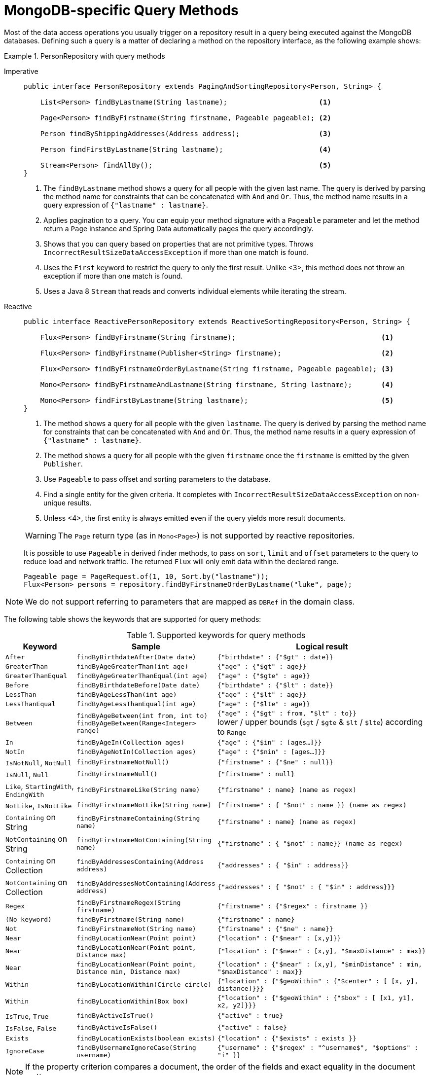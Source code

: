[[mongodb.repositories.queries]]
= MongoDB-specific Query Methods

Most of the data access operations you usually trigger on a repository result in a query being executed against the MongoDB databases.
Defining such a query is a matter of declaring a method on the repository interface, as the following example shows:

.PersonRepository with query methods
[tabs]
======
Imperative::
+
[source,java,indent=0,subs="verbatim,quotes",role="primary"]
----
public interface PersonRepository extends PagingAndSortingRepository<Person, String> {

    List<Person> findByLastname(String lastname);                      <1>

    Page<Person> findByFirstname(String firstname, Pageable pageable); <2>

    Person findByShippingAddresses(Address address);                   <3>

    Person findFirstByLastname(String lastname);                       <4>

    Stream<Person> findAllBy();                                        <5>
}
----
<1> The `findByLastname` method shows a query for all people with the given last name.
The query is derived by parsing the method name for constraints that can be concatenated with `And` and `Or`.
Thus, the method name results in a query expression of `{"lastname" : lastname}`.
<2> Applies pagination to a query.
You can equip your method signature with a `Pageable` parameter and let the method return a `Page` instance and Spring Data automatically pages the query accordingly.
<3> Shows that you can query based on properties that are not primitive types.
Throws `IncorrectResultSizeDataAccessException` if more than one match is found.
<4> Uses the `First` keyword to restrict the query to only the first result.
Unlike <3>, this method does not throw an exception if more than one match is found.
<5> Uses a Java 8 `Stream` that reads and converts individual elements while iterating the stream.

Reactive::
+
====
[source,java,indent=0,subs="verbatim,quotes",role="secondary"]
----
public interface ReactivePersonRepository extends ReactiveSortingRepository<Person, String> {

    Flux<Person> findByFirstname(String firstname);                                   <1>

    Flux<Person> findByFirstname(Publisher<String> firstname);                        <2>

    Flux<Person> findByFirstnameOrderByLastname(String firstname, Pageable pageable); <3>

    Mono<Person> findByFirstnameAndLastname(String firstname, String lastname);       <4>

    Mono<Person> findFirstByLastname(String lastname);                                <5>
}
----
<1> The method shows a query for all people with the given `lastname`. The query is derived by parsing the method name for constraints that can be concatenated with `And` and `Or`. Thus, the method name results in a query expression of `{"lastname" : lastname}`.
<2> The method shows a query for all people with the given `firstname` once the `firstname` is emitted by the given `Publisher`.
<3> Use `Pageable` to pass offset and sorting parameters to the database.
<4> Find a single entity for the given criteria. It completes with `IncorrectResultSizeDataAccessException` on non-unique results.
<5> Unless <4>, the first entity is always emitted even if the query yields more result documents.

WARNING: The `Page` return type (as in `Mono<Page>`) is not supported by reactive repositories.

It is possible to use `Pageable` in derived finder methods, to pass on `sort`, `limit` and `offset` parameters to the query to reduce load and network traffic.
The returned `Flux` will only emit data within the declared range.

[source,java]
----
Pageable page = PageRequest.of(1, 10, Sort.by("lastname"));
Flux<Person> persons = repository.findByFirstnameOrderByLastname("luke", page);
----
====
======

NOTE: We do not support referring to parameters that are mapped as `DBRef` in the domain class.

The following table shows the keywords that are supported for query methods:

[cols="1,2,3",options="header"]
.Supported keywords for query methods
|===
| Keyword
| Sample
| Logical result

| `After`
| `findByBirthdateAfter(Date date)`
| `{"birthdate" : {"$gt" : date}}`

| `GreaterThan`
| `findByAgeGreaterThan(int age)`
| `{"age" : {"$gt" : age}}`

| `GreaterThanEqual`
| `findByAgeGreaterThanEqual(int age)`
| `{"age" : {"$gte" : age}}`

| `Before`
| `findByBirthdateBefore(Date date)`
| `{"birthdate" : {"$lt" : date}}`

| `LessThan`
| `findByAgeLessThan(int age)`
| `{"age" : {"$lt" : age}}`

| `LessThanEqual`
| `findByAgeLessThanEqual(int age)`
| `{"age" : {"$lte" : age}}`

| `Between`
| `findByAgeBetween(int from, int to)` +
`findByAgeBetween(Range<Integer> range)`
| `{"age" : {"$gt" : from, "$lt" : to}}` +
lower / upper bounds (`$gt` / `$gte` & `$lt` / `$lte`) according to `Range`

| `In`
| `findByAgeIn(Collection ages)`
| `{"age" : {"$in" : [ages...]}}`

| `NotIn`
| `findByAgeNotIn(Collection ages)`
| `{"age" : {"$nin" : [ages...]}}`

| `IsNotNull`, `NotNull`
| `findByFirstnameNotNull()`
| `{"firstname" : {"$ne" : null}}`

| `IsNull`, `Null`
| `findByFirstnameNull()`
| `{"firstname" : null}`

| `Like`, `StartingWith`, `EndingWith`
| `findByFirstnameLike(String name)`
| `{"firstname" : name} (name as regex)`

| `NotLike`, `IsNotLike`
| `findByFirstnameNotLike(String name)`
| `{"firstname" : { "$not" : name }} (name as regex)`

| `Containing` on String
| `findByFirstnameContaining(String name)`
| `{"firstname" : name} (name as regex)`

| `NotContaining` on String
| `findByFirstnameNotContaining(String name)`
| `{"firstname" : { "$not" : name}} (name as regex)`

| `Containing` on Collection
| `findByAddressesContaining(Address address)`
| `{"addresses" : { "$in" : address}}`

| `NotContaining` on Collection
| `findByAddressesNotContaining(Address address)`
| `{"addresses" : { "$not" : { "$in" : address}}}`

| `Regex`
| `findByFirstnameRegex(String firstname)`
| `{"firstname" : {"$regex" : firstname }}`

| `(No keyword)`
| `findByFirstname(String name)`
| `{"firstname" : name}`

| `Not`
| `findByFirstnameNot(String name)`
| `{"firstname" : {"$ne" : name}}`

| `Near`
| `findByLocationNear(Point point)`
| `{"location" : {"$near" : [x,y]}}`

| `Near`
| `findByLocationNear(Point point, Distance max)`
| `{"location" : {"$near" : [x,y], "$maxDistance" : max}}`

| `Near`
| `findByLocationNear(Point point, Distance min, Distance max)`
| `{"location" : {"$near" : [x,y], "$minDistance" : min, "$maxDistance" : max}}`

| `Within`
| `findByLocationWithin(Circle circle)`
| `{"location" : {"$geoWithin" : {"$center" : [ [x, y], distance]}}}`

| `Within`
| `findByLocationWithin(Box box)`
| `{"location" : {"$geoWithin" : {"$box" : [ [x1, y1], x2, y2]}}}`

| `IsTrue`, `True`
| `findByActiveIsTrue()`
| `{"active" : true}`

| `IsFalse`,  `False`
| `findByActiveIsFalse()`
| `{"active" : false}`

| `Exists`
| `findByLocationExists(boolean exists)`
| `{"location" : {"$exists" : exists }}`

| `IgnoreCase`
| `findByUsernameIgnoreCase(String username)`
| `{"username" : {"$regex" : "^username$", "$options" : "i" }}`
|===

NOTE: If the property criterion compares a document, the order of the fields and exact equality in the document matters.

[[mongodb.repositories.queries.geo-spatial]]
== Geo-spatial Queries

As you saw in the preceding table of keywords, a few keywords trigger geo-spatial operations within a MongoDB query.
The `Near` keyword allows some further modification, as the next few examples show.

The following example shows how to define a `near` query that finds all persons with a given distance of a given point:

.Advanced `Near` queries
[tabs]
======
Imperative::
+
[source,java,indent=0,subs="verbatim,quotes",role="primary"]
----
public interface PersonRepository extends MongoRepository<Person, String> {

    // { 'location' : { '$near' : [point.x, point.y], '$maxDistance' : distance}}
    List<Person> findByLocationNear(Point location, Distance distance);
}
----

Reactive::
+
[source,java,indent=0,subs="verbatim,quotes",role="secondary"]
----
interface PersonRepository extends ReactiveMongoRepository<Person, String> {

    // { 'location' : { '$near' : [point.x, point.y], '$maxDistance' : distance}}
    Flux<Person> findByLocationNear(Point location, Distance distance);
}
----
======

Adding a `Distance` parameter to the query method allows restricting results to those within the given distance.
If the `Distance` was set up containing a `Metric`, we transparently use `$nearSphere` instead of `$code`, as the following example shows:

.Using `Distance` with `Metrics`
====
[source,java]
----
Point point = new Point(43.7, 48.8);
Distance distance = new Distance(200, Metrics.KILOMETERS);
… = repository.findByLocationNear(point, distance);
// {'location' : {'$nearSphere' : [43.7, 48.8], '$maxDistance' : 0.03135711885774796}}
----
====

NOTE: Reactive Geo-spatial repository queries support the domain type and `GeoResult<T>` results within a reactive wrapper type. `GeoPage` and `GeoResults` are not supported as they contradict the deferred result approach with pre-calculating the average distance. However, you can still pass in a `Pageable` argument to page results yourself.

Using a `Distance` with a `Metric` causes a `$nearSphere` (instead of a plain `$near`) clause to be added.
Beyond that, the actual distance gets calculated according to the `Metrics` used.

(Note that `Metric` does not refer to metric units of measure.
It could be miles rather than kilometers.
Rather, `metric` refers to the concept of a system of measurement, regardless of which system you use.)

NOTE: Using `@GeoSpatialIndexed(type = GeoSpatialIndexType.GEO_2DSPHERE)` on the target property forces usage of the `$nearSphere` operator.

[[geo-near-queries]]
=== Geo-near Queries

Spring Data MongoDb supports geo-near queries, as the following example shows:

[tabs]
======
Imperative::
+
[source,java,indent=0,subs="verbatim,quotes",role="primary"]
----
public interface PersonRepository extends MongoRepository<Person, String> {

    // {'geoNear' : 'location', 'near' : [x, y] }
    GeoResults<Person> findByLocationNear(Point location);

    // No metric: {'geoNear' : 'person', 'near' : [x, y], maxDistance : distance }
    // Metric: {'geoNear' : 'person', 'near' : [x, y], 'maxDistance' : distance,
    //          'distanceMultiplier' : metric.multiplier, 'spherical' : true }
    GeoResults<Person> findByLocationNear(Point location, Distance distance);

    // Metric: {'geoNear' : 'person', 'near' : [x, y], 'minDistance' : min,
    //          'maxDistance' : max, 'distanceMultiplier' : metric.multiplier,
    //          'spherical' : true }
    GeoResults<Person> findByLocationNear(Point location, Distance min, Distance max);

    // {'geoNear' : 'location', 'near' : [x, y] }
    GeoResults<Person> findByLocationNear(Point location);
}
----

Reactive::
+
[source,java,indent=0,subs="verbatim,quotes",role="secondary"]
----
interface PersonRepository extends ReactiveMongoRepository<Person, String>  {

    // {'geoNear' : 'location', 'near' : [x, y] }
    Flux<GeoResult<Person>> findByLocationNear(Point location);

    // No metric: {'geoNear' : 'person', 'near' : [x, y], maxDistance : distance }
    // Metric: {'geoNear' : 'person', 'near' : [x, y], 'maxDistance' : distance,
    //          'distanceMultiplier' : metric.multiplier, 'spherical' : true }
    Flux<GeoResult<Person>> findByLocationNear(Point location, Distance distance);

    // Metric: {'geoNear' : 'person', 'near' : [x, y], 'minDistance' : min,
    //          'maxDistance' : max, 'distanceMultiplier' : metric.multiplier,
    //          'spherical' : true }
    Flux<GeoResult<Person>> findByLocationNear(Point location, Distance min, Distance max);

    // {'geoNear' : 'location', 'near' : [x, y] }
    Flux<GeoResult<Person>> findByLocationNear(Point location);
}
----
======

[[mongodb.repositories.queries.json-based]]
== JSON-based Query Methods and Field Restriction

By adding the `org.springframework.data.mongodb.repository.Query` annotation to your repository query methods, you can specify a MongoDB JSON query string to use instead of having the query be derived from the method name, as the following example shows:

[tabs]
======
Imperative::
+
[source,java,indent=0,subs="verbatim,quotes",role="primary"]
----
public interface PersonRepository extends MongoRepository<Person, String> {

    @Query("{ 'firstname' : ?0 }")
    List<Person> findByThePersonsFirstname(String firstname);

}
----

Reactive::
+
[source,java,indent=0,subs="verbatim,quotes",role="secondary"]
----
public interface PersonRepository extends ReactiveMongoRepository<Person, String> {

    @Query("{ 'firstname' : ?0 }")
    Flux<Person> findByThePersonsFirstname(String firstname);

}
----
======

The `?0` placeholder lets you substitute the value from the method arguments into the JSON query string.

NOTE: `String` parameter values are escaped during the binding process, which means that it is not possible to add MongoDB specific operators through the argument.

You can also use the filter property to restrict the set of properties that is mapped into the Java object, as the following example shows:

[tabs]
======
Imperative::
+
[source,java,indent=0,subs="verbatim,quotes",role="primary"]
----
public interface PersonRepository extends MongoRepository<Person, String> {

    @Query(value="{ 'firstname' : ?0 }", fields="{ 'firstname' : 1, 'lastname' : 1}")
    List<Person> findByThePersonsFirstname(String firstname);

}
----

Reactive::
+
[source,java,indent=0,subs="verbatim,quotes",role="secondary"]
----
public interface PersonRepository extends ReactiveMongoRepository<Person, String> {

    @Query(value="{ 'firstname' : ?0 }", fields="{ 'firstname' : 1, 'lastname' : 1}")
    Flux<Person> findByThePersonsFirstname(String firstname);

}
----
======

The query in the preceding example returns only the `firstname`, `lastname` and `Id` properties of the `Person` objects.
The `age` property, a `java.lang.Integer`, is not set and its value is therefore null.

[[mongodb.repositories.queries.sort]]
== Sorting Results

MongoDB repositories allow various approaches to define sorting order.
Let's take a look at the following example:

.Sorting Query Results
[tabs]
======
Imperative::
+
[source,java,indent=0,subs="verbatim,quotes",role="primary"]
----
public interface PersonRepository extends MongoRepository<Person, String> {

    List<Person> findByFirstnameSortByAgeDesc(String firstname); <1>

    List<Person> findByFirstname(String firstname, Sort sort);   <2>

    @Query(sort = "{ age : -1 }")
    List<Person> findByFirstname(String firstname);              <3>

    @Query(sort = "{ age : -1 }")
    List<Person> findByLastname(String lastname, Sort sort);     <4>
}
----
<1> Static sorting derived from method name. `SortByAgeDesc` results in `{ age : -1 }` for the sort parameter.
<2> Dynamic sorting using a method argument.
`Sort.by(DESC, "age")` creates `{ age : -1 }` for the sort parameter.
<3> Static sorting via `Query` annotation.
Sort parameter applied as stated in the `sort` attribute.
<4> Default sorting via `Query` annotation combined with dynamic one via a method argument. `Sort.unsorted()`
results in `{ age : -1 }`.
Using `Sort.by(ASC, "age")` overrides the defaults and creates `{ age : 1 }`.
`Sort.by
(ASC, "firstname")` alters the default and results in `{ age : -1, firstname : 1 }`.

Reactive::
+
[source,java,indent=0,subs="verbatim,quotes",role="secondary"]
----
public interface PersonRepository extends ReactiveMongoRepository<Person, String> {

    Flux<Person> findByFirstnameSortByAgeDesc(String firstname);

    Flux<Person> findByFirstname(String firstname, Sort sort);

    @Query(sort = "{ age : -1 }")
    Flux<Person> findByFirstname(String firstname);

    @Query(sort = "{ age : -1 }")
    Flux<Person> findByLastname(String lastname, Sort sort);
}
----
======

[[mongodb.repositories.queries.json-spel]]
== JSON-based Queries with SpEL Expressions

Query strings and field definitions can be used together with SpEL expressions to create dynamic queries at runtime.
SpEL expressions can provide predicate values and can be used to extend predicates with subdocuments.

Expressions expose method arguments through an array that contains all the arguments.
The following query uses `[0]`
to declare the predicate value for `lastname` (which is equivalent to the `?0` parameter binding):

[tabs]
======
Imperative::
+
[source,java,indent=0,subs="verbatim,quotes",role="primary"]
----
public interface PersonRepository extends MongoRepository<Person, String> {

    @Query("{'lastname': ?#{[0]} }")
    List<Person> findByQueryWithExpression(String param0);
}
----

Reactive::
+
[source,java,indent=0,subs="verbatim,quotes",role="secondary"]
----
public interface PersonRepository extends ReactiveMongoRepository<Person, String> {

    @Query("{'lastname': ?#{[0]} }")
    Flux<Person> findByQueryWithExpression(String param0);
}
----
======

Expressions can be used to invoke functions, evaluate conditionals, and construct values.
SpEL expressions used in conjunction with JSON reveal a side-effect, because Map-like declarations inside of SpEL read like JSON, as the following example shows:

[tabs]
======
Imperative::
+
[source,java,indent=0,subs="verbatim,quotes",role="primary"]
----
public interface PersonRepository extends MongoRepository<Person, String> {

    @Query("{'id': ?#{ [0] ? {$exists :true} : [1] }}")
    List<Person> findByQueryWithExpressionAndNestedObject(boolean param0, String param1);
}
----

Reactive::
+
[source,java,indent=0,subs="verbatim,quotes",role="secondary"]
----
public interface PersonRepository extends ReactiveMongoRepository<Person, String> {

    @Query("{'id': ?#{ [0] ? {$exists :true} : [1] }}")
    Flux<Person> findByQueryWithExpressionAndNestedObject(boolean param0, String param1);
}
----
======

WARNING: SpEL in query strings can be a powerful way to enhance queries.
However, they can also accept a broad range of unwanted arguments.
Make sure to sanitize strings before passing them to the query to avoid creation of vulnerabilities or unwanted changes to your query.

Expression support is extensible through the Query SPI: `EvaluationContextExtension` & `ReactiveEvaluationContextExtension`
The Query SPI can contribute properties and functions and can customize the root object.
Extensions are retrieved from the application context at the time of SpEL evaluation when the query is built.
The following example shows how to use an evaluation context extension:

[tabs]
======
Imperative::
+
[source,java,indent=0,subs="verbatim,quotes",role="primary"]
----
public class SampleEvaluationContextExtension extends EvaluationContextExtensionSupport {

    @Override
    public String getExtensionId() {
        return "security";
    }

    @Override
    public Map<String, Object> getProperties() {
        return Collections.singletonMap("principal", SecurityContextHolder.getCurrent().getPrincipal());
    }
}
----

Reactive::
+
[source,java,indent=0,subs="verbatim,quotes",role="secondary"]
----
public class SampleEvaluationContextExtension implements ReactiveEvaluationContextExtension {

    @Override
    public String getExtensionId() {
        return "security";
    }

    @Override
    public Mono<? extends EvaluationContextExtension> getExtension() {
        return Mono.just(new EvaluationContextExtensionSupport() { ... });
    }
}
----
======

NOTE: Bootstrapping `MongoRepositoryFactory` yourself is not application context-aware and requires further configuration to pick up Query SPI extensions.

NOTE: Reactive query methods can make use of `org.springframework.data.spel.spi.ReactiveEvaluationContextExtension`.

[[mongodb.repositories.queries.update]]
== Update Methods

You can also use the keywords in the preceding table to create queries that identify matching documents for running updates on them.
The actual update action is defined by the `@Update` annotation on the method itself, as the following listing shows.
Note that the naming schema for derived queries starts with `find`.
Using `update` (as in `updateAllByLastname(...)`) is allowed only in combination with `@Query`.

The update is applied to *all* matching documents and it is *not* possible to limit the scope by passing in a `Page` or by using any of the <<repositories.limit-query-result,limiting keywords>>.
The return type can be either `void` or a _numeric_ type, such as `long`, to hold the number of modified documents.

.Update Methods
====
[source,java]
----
public interface PersonRepository extends CrudRepository<Person, String> {

    @Update("{ '$inc' : { 'visits' : 1 } }")
    long findAndIncrementVisitsByLastname(String lastname); <1>

    @Update("{ '$inc' : { 'visits' : ?1 } }")
    void findAndIncrementVisitsByLastname(String lastname, int increment); <2>

    @Update("{ '$inc' : { 'visits' : ?#{[1]} } }")
    long findAndIncrementVisitsUsingSpELByLastname(String lastname, int increment); <3>

    @Update(pipeline = {"{ '$set' : { 'visits' : { '$add' : [ '$visits', ?1 ] } } }"})
    void findAndIncrementVisitsViaPipelineByLastname(String lastname, int increment); <4>

    @Update("{ '$push' : { 'shippingAddresses' : ?1 } }")
    long findAndPushShippingAddressByEmail(String email, Address address); <5>

    @Query("{ 'lastname' : ?0 }")
    @Update("{ '$inc' : { 'visits' : ?1 } }")
    void updateAllByLastname(String lastname, int increment); <6>
}
----

<1> The filter query for the update is derived from the method name.
The update is "`as is`" and does not bind any parameters.
<2> The actual increment value is defined by the `increment` method argument that is bound to the `?1` placeholder.
<3> Use the Spring Expression Language (SpEL) for parameter binding.
<4> Use the `pipeline` attribute to issue xref:mongodb/template-crud-operations.adoc#mongo-template.aggregation-update[aggregation pipeline updates].
<5> The update may contain complex objects.
<6> Combine a xref:mongodb/repositories/repositories.adoc#mongodb.repositories.queries.json-based[string based query] with an update.
====

WARNING: Repository updates do not emit persistence nor mapping lifecycle events.

[[mongodb.repositories.queries.delete]]
== Delete Methods

The keywords in the preceding table can be used in conjunction with `delete…By` or `remove…By` to create queries that delete matching documents.

.`Delete…By` Query
[tabs]
======
Imperative::
+
[source,java,indent=0,subs="verbatim,quotes",role="primary"]
----
public interface PersonRepository extends MongoRepository<Person, String> {

    List <Person> deleteByLastname(String lastname);      <1>

    Long deletePersonByLastname(String lastname);         <2>

    @Nullable
    Person deleteSingleByLastname(String lastname);       <3>

    Optional<Person> deleteByBirthdate(Date birthdate);   <4>
}
----
<1> Using a return type of `List` retrieves and returns all matching documents before actually deleting them.
<2> A numeric return type directly removes the matching documents, returning the total number of documents removed.
<3> A single domain type result retrieves and removes the first matching document.
<4> Same as in 3 but wrapped in an `Optional` type.

Reactive::
+
[source,java,indent=0,subs="verbatim,quotes",role="secondary"]
----
public interface PersonRepository extends ReactiveMongoRepository<Person, String> {

    Flux<Person> deleteByLastname(String lastname);      <1>

    Mono<Long> deletePersonByLastname(String lastname);         <2>

    Mono<Person> deleteSingleByLastname(String lastname);       <3>
}
----
<1> Using a return type of `Flux` retrieves and returns all matching documents before actually deleting them.
<2> A numeric return type directly removes the matching documents, returning the total number of documents removed.
<3> A single domain type result retrieves and removes the first matching document.
======

[[mongodb.repositories.queries.aggregation]]
== Aggregation Methods

The repository layer offers means to interact with xref:mongodb/aggregation-framework.adoc[the aggregation framework] via annotated repository query methods.
Similar to the xref:mongodb/repositories/repositories.adoc#mongodb.repositories.queries.json-based[JSON based queries], you can define a pipeline using the `org.springframework.data.mongodb.repository.Aggregation` annotation.
The definition may contain simple placeholders like `?0` as well as link:{springDocsUrl}/core.html#expressions[SpEL expressions] `?#{ … }`.

.Aggregating Repository Method
====
[source,java]
----
public interface PersonRepository extends CrudRepository<Person, String> {

  @Aggregation("{ $group: { _id : $lastname, names : { $addToSet : $firstname } } }")
  List<PersonAggregate> groupByLastnameAndFirstnames();                            <1>

  @Aggregation("{ $group: { _id : $lastname, names : { $addToSet : $firstname } } }")
  List<PersonAggregate> groupByLastnameAndFirstnames(Sort sort);                   <2>

  @Aggregation("{ $group: { _id : $lastname, names : { $addToSet : ?0 } } }")
  List<PersonAggregate> groupByLastnameAnd(String property);                       <3>

  @Aggregation("{ $group: { _id : $lastname, names : { $addToSet : ?0 } } }")
  Slice<PersonAggregate> groupByLastnameAnd(String property, Pageable page);       <4>

  @Aggregation("{ $group: { _id : $lastname, names : { $addToSet : $firstname } } }")
  Stream<PersonAggregate> groupByLastnameAndFirstnamesAsStream();                  <5>

  @Aggregation("{ $group : { _id : null, total : { $sum : $age } } }")
  SumValue sumAgeUsingValueWrapper();                                              <6>

  @Aggregation("{ $group : { _id : null, total : { $sum : $age } } }")
  Long sumAge();                                                                   <7>

  @Aggregation("{ $group : { _id : null, total : { $sum : $age } } }")
  AggregationResults<SumValue> sumAgeRaw();                                        <8>

  @Aggregation("{ '$project': { '_id' : '$lastname' } }")
  List<String> findAllLastnames();                                                 <9>

  @Aggregation(pipeline = {
		  "{ $group : { _id : '$author', books: { $push: '$title' } } }",
		  "{ $out : 'authors' }"
  })
  void groupAndOutSkippingOutput();                                                <10>
}
----
[source,java]
----
public class PersonAggregate {

  private @Id String lastname;                                                     <2>
  private List<String> names;

  public PersonAggregate(String lastname, List<String> names) {
     // ...
  }

  // Getter / Setter omitted
}

public class SumValue {

  private final Long total;                                                        <6> <8>

  public SumValue(Long total) {
    // ...
  }

  // Getter omitted
}
----
<1> Aggregation pipeline to group first names by `lastname` in the `Person` collection returning these as `PersonAggregate`.
<2> If `Sort` argument is present, `$sort` is appended after the declared pipeline stages so that it only affects the order of the final results after having passed all other aggregation stages.
Therefore, the `Sort` properties are mapped against the methods return type `PersonAggregate` which turns `Sort.by("lastname")` into `{ $sort : { '_id', 1 } }` because `PersonAggregate.lastname` is annotated with `@Id`.
<3> Replaces `?0` with the given value for `property` for a dynamic aggregation pipeline.
<4> `$skip`, `$limit` and `$sort` can be passed on via a `Pageable` argument. Same as in <2>, the operators are appended to the pipeline definition. Methods accepting `Pageable` can return `Slice` for easier pagination.
<5> Aggregation methods can return `Stream` to consume results directly from an underlying cursor. Make sure to close the stream after consuming it to release the server-side cursor by either calling `close()` or through `try-with-resources`.
<6> Map the result of an aggregation returning a single `Document` to an instance of a desired `SumValue` target type.
<7> Aggregations resulting in single document holding just an accumulation result like e.g. `$sum` can be extracted directly from the result `Document`.
To gain more control, you might consider `AggregationResult` as method return type as shown in <7>.
<8> Obtain the raw `AggregationResults` mapped to the generic target wrapper type `SumValue` or `org.bson.Document`.
<9> Like in <6>, a single value can be directly obtained from multiple result ``Document``s.
<10> Skips the output of the `$out` stage when return type is `void`.
====

In some scenarios, aggregations might require additional options, such as a maximum run time, additional log comments, or the permission to temporarily write data to disk.
Use the `@Meta` annotation to set those options via `maxExecutionTimeMs`, `comment` or `allowDiskUse`.

[source,java]
----
interface PersonRepository extends CrudRepository<Person, String> {

  @Meta(allowDiskUse = true)
  @Aggregation("{ $group: { _id : $lastname, names : { $addToSet : $firstname } } }")
  List<PersonAggregate> groupByLastnameAndFirstnames();
}
----

Or use `@Meta` to create your own annotation as shown in the sample below.

[source,java]
----
@Retention(RetentionPolicy.RUNTIME)
@Target({ ElementType.METHOD })
@Meta(allowDiskUse = true)
@interface AllowDiskUse { }

interface PersonRepository extends CrudRepository<Person, String> {

  @AllowDiskUse
  @Aggregation("{ $group: { _id : $lastname, names : { $addToSet : $firstname } } }")
  List<PersonAggregate> groupByLastnameAndFirstnames();
}
----

[NOTE]
====
Simple-type single-result inspects the returned `Document` and checks for the following:

. Only one entry in the document, return it.
. Two entries, one is the `_id` value. Return the other.
. Return for the first value assignable to the return type.
. Throw an exception if none of the above is applicable.
====

WARNING: The `Page` return type is not supported for repository methods using `@Aggregation`. However, you can use a
`Pageable` argument to add `$skip`, `$limit` and `$sort` to the pipeline and let the method return `Slice`.

[[mongodb.repositories.index-hint]]
== Index Hints

The `@Hint` annotation allows to override MongoDB's default index selection and forces the database to use the specified index instead.

.Example of index hints
====
[source,java]
----
@Hint("lastname-idx")                                          <1>
List<Person> findByLastname(String lastname);

@Query(value = "{ 'firstname' : ?0 }", hint = "firstname-idx") <2>
List<Person> findByFirstname(String firstname);
----
<1> Use the index with name `lastname-idx`.
<2> The `@Query` annotation defines the `hint` alias which is equivalent to adding the `@Hint` annotation.
====

For more information about index creation please refer to the xref:mongodb/template-collection-management.adoc[Collection Management] section.

[[mongo.repositories.collation]]
== Repository Collation Support

Next to the xref:mongodb/collation.adoc[general Collation Support] repositories allow to define the collation for various operations.

====
[source,java]
----
public interface PersonRepository extends MongoRepository<Person, String> {

  @Query(collation = "en_US")  <1>
  List<Person> findByFirstname(String firstname);

  @Query(collation = "{ 'locale' : 'en_US' }") <2>
  List<Person> findPersonByFirstname(String firstname);

  @Query(collation = "?1") <3>
  List<Person> findByFirstname(String firstname, Object collation);

  @Query(collation = "{ 'locale' : '?1' }") <4>
  List<Person> findByFirstname(String firstname, String collation);

  List<Person> findByFirstname(String firstname, Collation collation); <5>

  @Query(collation = "{ 'locale' : 'en_US' }")
  List<Person> findByFirstname(String firstname, @Nullable Collation collation); <6>
}
----
<1> Static collation definition resulting in `{ 'locale' : 'en_US' }`.
<2> Static collation definition resulting in `{ 'locale' : 'en_US' }`.
<3> Dynamic collation depending on 2nd method argument. Allowed types include `String` (eg. 'en_US'), `Locacle` (eg. Locacle.US)
and `Document` (eg. new Document("locale", "en_US"))
<4> Dynamic collation depending on 2nd method argument.
<5> Apply the `Collation` method parameter to the query.
<6> The `Collation` method parameter overrides the default `collation` from `@Query` if not null.

NOTE: In case you enabled the automatic index creation for repository finder methods a potential static collation definition,
as shown in (1) and (2), will be included when creating the index.

TIP: The most specifc `Collation` outrules potentially defined others. Which means Method argument over query method annotation over domain type annotation.
====

To streamline usage of collation attributes throughout the codebase it is also possible to use the `@Collation` annotation, which serves as a meta annotation for the ones mentioned above.
The same rules and locations apply, plus, direct usage of `@Collation` supersedes any collation values defined on `@Query` and other annotations.
Which means, if a collation is declared via `@Query` and additionally via `@Collation`, then the one from `@Collation` is picked.

.Using `@Collation`
====
[source,java]
----
@Collation("en_US") <1>
class Game {
  // ...
}

interface GameRepository extends Repository<Game, String> {

  @Collation("en_GB")  <2>
  List<Game> findByTitle(String title);

  @Collation("de_AT")  <3>
  @Query(collation="en_GB")
  List<Game> findByDescriptionContaining(String keyword);
}
----
<1> Instead of `@Document(collation=...)`.
<2> Instead of `@Query(collation=...)`.
<3> Favors `@Collation` over meta usage.
====

